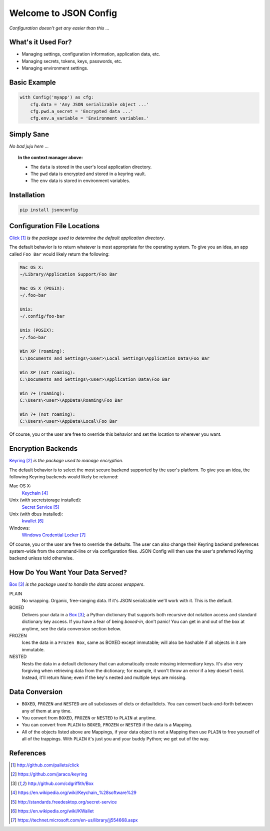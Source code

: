 Welcome to JSON Config
======================

*Configuration doesn't get any easier than this ...*

What's it Used For?
-------------------
 
* Managing settings, configuration information, application data, etc.
 
* Managing secrets, tokens, keys, passwords, etc.
 
* Managing environment settings.

Basic Example
-------------

.. code::

    with Config('myapp') as cfg:
        cfg.data = 'Any JSON serializable object ...'
        cfg.pwd.a_secret = 'Encrypted data ...'
        cfg.env.a_variable = 'Environment variables.'

Simply Sane
-----------
*No bad juju here* ...

.. topic:: In the context manager above:

    * The ``data`` is stored in the user's local application directory.
    * The ``pwd`` data is encrypted and stored in a keyring vault.
    * The ``env`` data is stored in environment variables.

Installation
------------

.. code::

    pip install jsonconfig

Configuration File Locations
----------------------------

Click_ *is the package used to determine the default application directory*.

The default behavior is to return whatever is most appropriate for the
operating system. To give you an idea, an app called ``Foo Bar`` would
likely return the following:

.. code-block:: text

    Mac OS X:
    ~/Library/Application Support/Foo Bar

    Mac OS X (POSIX):
    ~/.foo-bar

    Unix:
    ~/.config/foo-bar

    Unix (POSIX):
    ~/.foo-bar

    Win XP (roaming):
    C:\Documents and Settings\<user>\Local Settings\Application Data\Foo Bar

    Win XP (not roaming):
    C:\Documents and Settings\<user>\Application Data\Foo Bar

    Win 7+ (roaming):
    C:\Users\<user>\AppData\Roaming\Foo Bar

    Win 7+ (not roaming):
    C:\Users\<user>\AppData\Local\Foo Bar

Of course, you or the user are free to override this behavior and set the
location to wherever you want.

Encryption Backends
-------------------

Keyring_ *is the package used to manage encryption*.

The default behavior is to select the most secure backend supported by the
user's platform. To give you an idea, the following Keyring backends would
likely be returned:

Mac OS X:
    Keychain_

Unix (with secretstorage installed):
    `Secret Service`_

Unix (with dbus installed):
    kwallet_

Windows:
    `Windows Credential Locker`_

Of course, you or the user are free to override the defaults. The user can
also change their Keyring backend preferences system-wide from the
command-line or via configuration files.  JSON Config will then use the
user's preferred Keyring backend unless told otherwise.
  
How Do You Want Your Data Served?
---------------------------------

Box_ *is the package used to handle the data access wrappers*.

PLAIN
    No wrapping.  Organic, free-ranging data.  If it's JSON serializable
    we'll work with it.  This is the default.

BOXED
    Delivers your data in a Box_; a Python dictionary that supports both
    recursive dot notation access and standard dictionary key access. If
    you have a fear of being *boxed-in*, don't panic!  You can get in and
    out of the box at anytime, see the data conversion section below.

FROZEN
    Ices the data in a ``Frozen Box``, same as BOXED except immutable; will
    also be hashable if all objects in it are immutable.

NESTED
    Nests the data in a default dictionary that can automatically create
    missing intermediary keys. It's also very forgiving when retrieving
    data from the dictionary; for example, it won't throw an error if a key
    doesn't exist.  Instead, it'll return None; even if the key's nested
    and multiple keys are missing.

Data Conversion
---------------

* ``BOXED``, ``FROZEN`` and ``NESTED`` are all subclasses of dicts or
  defaultdicts.  You can convert back-and-forth between any of them at any
  time.

* You convert from ``BOXED``, ``FROZEN`` or ``NESTED`` to ``PLAIN`` at
  anytime.

* You can convert from ``PLAIN`` to ``BOXED``, ``FROZEN`` or ``NESTED``
  if the data is a Mapping.

* All of the objects listed above are Mappings, if your data object is not
  a Mapping then use ``PLAIN`` to free yourself of all of the trappings.
  With ``PLAIN`` it's just you and your buddy Python; we get out of the way.

References
----------

.. target-notes::

.. _JSON Config's official documentation: jsonconfig.readthedocs.org

.. _Click: http://github.com/pallets/click

.. _Keyring: https://github.com/jaraco/keyring

.. _Box: http://github.com/cdgriffith/Box

.. _Keychain: https://en.wikipedia.org/wiki/Keychain_%28software%29

.. _Secret Service: http://standards.freedesktop.org/secret-service

.. _kwallet: https://en.wikipedia.org/wiki/KWallet

.. _dbus: https://pypi.python.org/pypi/dbus-python

.. _Windows Credential Locker: https://technet.microsoft.com/en-us/library/jj554668.aspx

.. _3rd-party Keyring encryption backends: http://github.com/jaraco/keyrings.alt
